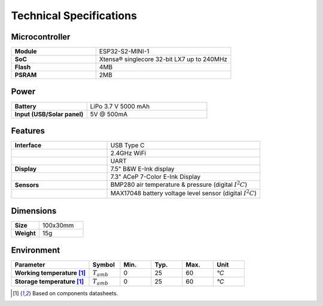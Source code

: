 Technical Specifications
========================

Microcontroller 
----------------
.. list-table:: 
    :widths: 50 80
    :stub-columns: 1

    * - Module
      - ESP32-S2-MINI-1
    * - SoC
      - Xtensa® singlecore 32-bit LX7 up to 240MHz
    * - Flash
      - 4MB
    * - PSRAM
      - 2MB

Power
------

.. list-table:: 
    :widths: 50 80
    :stub-columns: 1

    * - Battery 
      - LiPo 3.7 V 5000 mAh
    * - Input (USB/Solar panel)
      - 5V @ 500mA


Features
---------

.. list-table:: 
    :widths: 50 80
    :stub-columns: 1

    * - Interface 
      - USB Type C 
    * - 
      - 2.4GHz WiFi 
    * - 
      - UART
    * - Display
      - 7.5" B&W E-Ink display 
    * - 
      - 7.3" ACeP 7-Color E-Ink Display
    * - Sensors
      - BMP280 air temperature & pressure (digital :math:`I^2C`)
    * - 
      - MAX17048 battery voltage level sensor (digital :math:`I^2C`)


Dimensions
----------

.. list-table:: 
    :widths: 50 80
    :stub-columns: 1

    * - Size 
      - 100x30mm
    * - Weight
      - 15g

Environment
-----------

.. list-table:: 
    :widths: 50 20 20 20 20 20
    :header-rows: 1
    :stub-columns: 1

    * - Parameter
      - Symbol
      - Min.
      - Typ.
      - Max.
      - Unit
    * - Working temperature [1]_
      - :math:`T_{amb}`
      - 0
      - 25 
      - 60
      - *°C*
    * - Storage temperature [1]_
      - :math:`T_{amb}`
      - 0
      - 25 
      - 60
      - *°C*

.. [1] Based on components datasheets.


